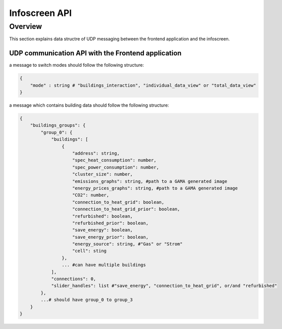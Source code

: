 Infoscreen API
####################

Overview
***********************

This section explains data structre of UDP messaging between the frontend application and the infoscreen.


UDP communication API with the Frontend application
=====================================================

a message to switch modes should follow the following structure:

.. code-block::

    {
        "mode" : string # "buildings_interaction", "individual_data_view" or "total_data_view"
    }


a message which contains building data should follow the following structure:

.. code-block::

    {
        "buildings_groups": {
            "group_0": {
                "buildings": [
                    {
                        "address": string,
                        "spec_heat_consumption": number,
                        "spec_power_consumption": number,
                        "cluster_size": number,
                        "emissions_graphs": string, #path to a GAMA generated image
                        "energy_prices_graphs": string, #path to a GAMA generated image
                        "CO2": number,
                        "connection_to_heat_grid": boolean,
                        "connection_to_heat_grid_prior": boolean,
                        "refurbished": boolean,
                        "refurbished_prior": boolean,
                        "save_energy": boolean,
                        "save_energy_prior": boolean,
                        "energy_source": string, #"Gas" or "Strom"
                        "cell": sting
                    },
                    ... #can have multiple buildings
                ],
                "connections": 0,
                "slider_handles": list #"save_energy", "connection_to_heat_grid", or/and "refurbished"
            }, 
            ...# should have group_0 to group_3 
        }
    }
